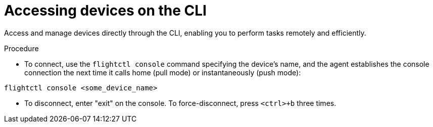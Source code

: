 [id="edge-manager-access-devices-cli"]

= Accessing devices on the CLI

Access and manage devices directly through the CLI, enabling you to perform tasks remotely and efficiently.

.Procedure

* To connect, use the `flightctl console` command specifying the device's name, and the agent establishes the console connection the next time it calls home (pull mode) or instantaneously (push mode):

[source,console]
----
flightctl console <some_device_name>
----

* To disconnect, enter "exit" on the console. 
To force-disconnect, press `<ctrl>+b` three times.
